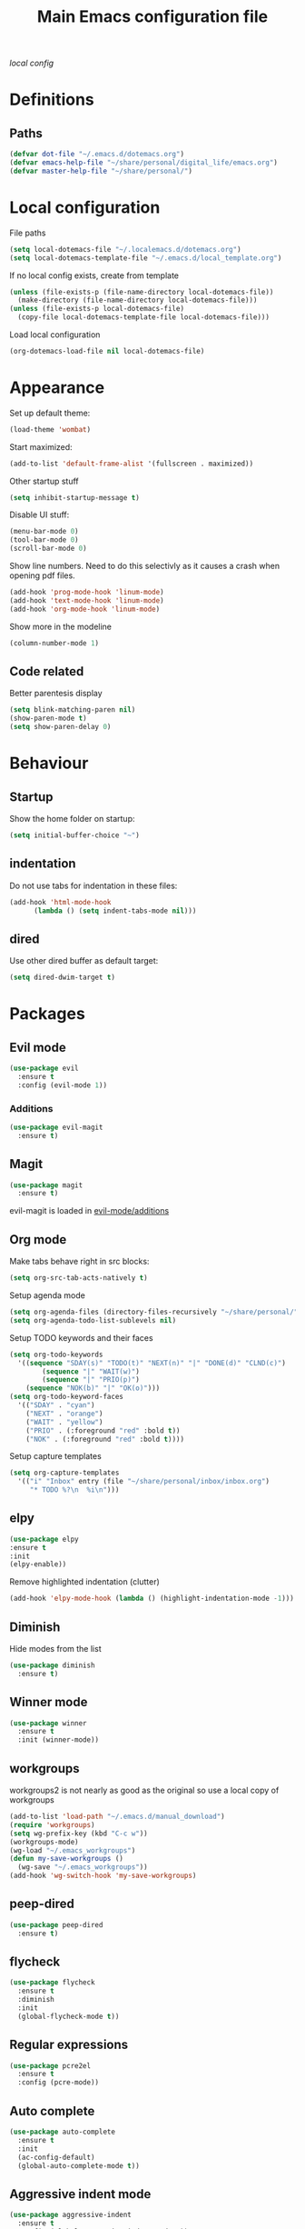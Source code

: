 #+TITLE: Main Emacs configuration file

[[~/.localemacs.d/dotemacs.org][local config]]

* Definitions
** Paths
#+begin_src emacs-lisp
  (defvar dot-file "~/.emacs.d/dotemacs.org")
  (defvar emacs-help-file "~/share/personal/digital_life/emacs.org")
  (defvar master-help-file "~/share/personal/")
#+end_src
* Local configuration
  File paths
#+begin_src emacs-lisp
  (setq local-dotemacs-file "~/.localemacs.d/dotemacs.org")
  (setq local-dotemacs-template-file "~/.emacs.d/local_template.org")
#+end_src
  If no local config exists, create from template
#+begin_src emacs-lisp
  (unless (file-exists-p (file-name-directory local-dotemacs-file))
    (make-directory (file-name-directory local-dotemacs-file)))
  (unless (file-exists-p local-dotemacs-file)
    (copy-file local-dotemacs-template-file local-dotemacs-file)))
#+end_src
  Load local configuration
#+begin_src emacs-lisp
(org-dotemacs-load-file nil local-dotemacs-file)
#+end_src
* Appearance
  Set up default theme:
#+begin_src emacs-lisp
  (load-theme 'wombat)
#+end_src

  Start maximized:
#+begin_src emacs-lisp
  (add-to-list 'default-frame-alist '(fullscreen . maximized))
#+end_src

  Other startup stuff
#+begin_src emacs-lisp
  (setq inhibit-startup-message t)
#+end_src

  Disable UI stuff:
#+begin_src emacs-lisp
  (menu-bar-mode 0)
  (tool-bar-mode 0)
  (scroll-bar-mode 0)
#+end_src

  Show line numbers.
  Need to do this selectivly as it causes a crash when opening pdf files.
#+begin_src emacs-lisp
  (add-hook 'prog-mode-hook 'linum-mode)
  (add-hook 'text-mode-hook 'linum-mode)
  (add-hook 'org-mode-hook 'linum-mode)
#+end_src

  Show more in the modeline
#+begin_src emacs-lisp
  (column-number-mode 1)
#+end_src
** Code related
   Better parentesis display
#+begin_src emacs-lisp
  (setq blink-matching-paren nil)
  (show-paren-mode t)
  (setq show-paren-delay 0)
#+end_src
* Behaviour
** Startup
  Show the home folder on startup:
#+begin_src emacs-lisp
  (setq initial-buffer-choice "~")
#+end_src
** indentation
   Do not use tabs for indentation in these files:
#+begin_src emacs-lisp
  (add-hook 'html-mode-hook
	    (lambda () (setq indent-tabs-mode nil)))
#+end_src
** dired
   Use other dired buffer as default target:
#+begin_src emacs-lisp
  (setq dired-dwim-target t)
#+end_src
* Packages
** Evil mode

 #+begin_src emacs-lisp
   (use-package evil
     :ensure t
     :config (evil-mode 1))
 #+end_src

*** Additions
    <<evil-mode/additions>>
 #+begin_src emacs-lisp
 (use-package evil-magit
   :ensure t)
 #+end_src

** Magit
 #+begin_src emacs-lisp
 (use-package magit
   :ensure t)
 #+end_src
   evil-magit is loaded in [[evil-mode/additions]]

** Org mode
   Make tabs behave right in src blocks:
   #+begin_src emacs-lisp
     (setq org-src-tab-acts-natively t)
   #+end_src
   Setup agenda mode
   #+begin_src emacs-lisp
     (setq org-agenda-files (directory-files-recursively "~/share/personal/" "^[[:alnum:]].*\\.org$"))
     (setq org-agenda-todo-list-sublevels nil)
   #+end_src
   Setup TODO keywords and their faces
   #+begin_src emacs-lisp
     (setq org-todo-keywords
	   '((sequence "SDAY(s)" "TODO(t)" "NEXT(n)" "|" "DONE(d)" "CLND(c)")
             (sequence "|" "WAIT(w)")
             (sequence "|" "PRIO(p)")
	     (sequence "NOK(b)" "|" "OK(o)")))
     (setq org-todo-keyword-faces
	   '(("SDAY" . "cyan")
	     ("NEXT" . "orange")
	     ("WAIT" . "yellow")
	     ("PRIO" . (:foreground "red" :bold t))
	     ("NOK" . (:foreground "red" :bold t))))
   #+end_src
   Setup capture templates
   #+begin_src emacs-lisp
     (setq org-capture-templates
	   '(("i" "Inbox" entry (file "~/share/personal/inbox/inbox.org")
	      "* TODO %?\n  %i\n")))
   #+end_src
** elpy
#+begin_src emacs-lisp
  (use-package elpy
  :ensure t
  :init
  (elpy-enable))
#+end_src
  Remove highlighted indentation (clutter)
#+begin_src emacs-lisp
  (add-hook 'elpy-mode-hook (lambda () (highlight-indentation-mode -1)))
#+end_src
** Diminish
   Hide modes from the list
#+begin_src emacs-lisp
  (use-package diminish
    :ensure t)
#+end_src
** Winner mode
 #+begin_src emacs-lisp
   (use-package winner
     :ensure t
     :init (winner-mode))
 #+end_src
** workgroups
   workgroups2 is not nearly as good as the original so use a local copy of workgroups
 #+begin_src emacs-lisp
   (add-to-list 'load-path "~/.emacs.d/manual_download")
   (require 'workgroups)
   (setq wg-prefix-key (kbd "C-c w"))
   (workgroups-mode)
   (wg-load "~/.emacs_workgroups")
   (defun my-save-workgroups ()
     (wg-save "~/.emacs_workgroups"))
   (add-hook 'wg-switch-hook 'my-save-workgroups)
 #+End_src
** peep-dired
 #+begin_src emacs-lisp
   (use-package peep-dired
     :ensure t)
 #+end_src
** flycheck
#+begin_src emacs-lisp
  (use-package flycheck
    :ensure t
    :diminish
    :init
    (global-flycheck-mode t))
#+end_src
** Regular expressions
#+begin_src emacs-lisp
  (use-package pcre2el
    :ensure t
    :config (pcre-mode))
#+end_src
** Auto complete
#+begin_src emacs-lisp
  (use-package auto-complete
    :ensure t
    :init
    (ac-config-default)
    (global-auto-complete-mode t))
#+end_src
** Aggressive indent mode
#+begin_src emacs-lisp
  (use-package aggressive-indent
    :ensure t
    :config (global-aggressive-indent-mode t))
#+end_src
** Expand region
  Region selection:
#+begin_src emacs-lisp
  (use-package expand-region
    :ensure t)
#+end_src
** Try
 #+begin_src emacs-lisp
   (use-package try
     :ensure t)
 #+end_src
** Which-key
 #+begin_src emacs-lisp
   (use-package which-key
     :ensure t
     :diminish which-key-mode
     :config (which-key-mode))
 #+end_src
** Ivy
   #+begin_src emacs-lisp
     (use-package ivy
       :ensure t
       :diminish
       :bind (("C-s" . swiper)
	      :map ivy-minibuffer-map
	      ("TAB" . ivy-alt-done)	
	      ("C-l" . ivy-alt-done)
	      ("C-j" . ivy-next-line)
	      ("C-k" . ivy-previous-line)
	      :map ivy-switch-buffer-map
	      ("C-k" . ivy-previous-line)
	      ("C-l" . ivy-done)
	      ("C-d" . ivy-switch-buffer-kill)
	      :map ivy-reverse-i-search-map
	      ("C-k" . ivy-previous-line)
	      ("C-d" . ivy-reverse-i-search-kill))
       :config
       (ivy-mode 1))
   #+end_src
** All the icons
   #+begin_src emacs-lisp
     (defun aorst/font-installed-p (font-name)
       "Check if font with FONT-NAME is available."
       (if (find-font (font-spec :name font-name))
	   t
	 nil))
     (use-package all-the-icons
       :config
       (when (not (aorst/font-installed-p "all-the-icons"))
	 (all-the-icons-install-fonts t)))
   #+end_src
** Doom modeline
   #+begin_src emacs-lisp
   (use-package doom-modeline
   :ensure t
   :init (doom-modeline-mode 1)
   :custom ((doom-modeline-height 10)))
   
   (set-face-attribute 'mode-line nil :family "Source Code Pro" :height 180)
   (set-face-attribute 'mode-line-inactive nil :family "Source Code Pro" :height 180)
   #+enc_src

* Custom packages
  #+begin_src emacs-lisp
    (if (bound-and-true-p load-dm-tools)
	(load "~/.emacs.d/pkg-gm-tools/gm-tools.el"))
  #+end_src
* Misc
** Dice rolling
#+begin_src emacs-lisp
  (defun roll (instr)
    "Roll dice as give in INSTR."
    (interactive "s")
    (message "%s" instr)
    (cond ((equal (string-trim instr) "1d6")
	   (message "[1d6]: %d" (+ 1 (random 6))))
	  ((equal instr "1d10")
	   (message "[1d6]: %d" (+ 1 (random 10))))
	  ((equal instr "1d20")
	   (message "[1d20]: %d" (+ 1 (random 20))))
	  ((equal instr "1d100")
	   (message "[1d100]: %d" (+ 1 (random 100))))))
#+end_src
* Key bindings
** Unmap confilcts
   Some keymaps try to overwrite my nice config, dont let them
#+begin_src emacs-lisp
  (define-key dired-mode-map "g" nil)
  (define-key compilation-mode-map "g" nil)
#+end_src
** Generic
*** Helper functions
 #+begin_src emacs-lisp
   (defun run-make ()
     (interactive)
     (shell-command "make"))
#+end_src
*** Bindings
#+begin_src emacs-lisp
  ;; Movement
  (evil-global-set-key 'motion "\C-e" 'evil-scroll-up)
  (evil-global-set-key 'motion "go" 'other-window)
  (evil-global-set-key 'motion "gp" (lambda () (interactive) (other-window -1)))

  ;; Selection
  (global-set-key (kbd "C-=") 'er/expand-region)

  ;; Window magement
  (evil-global-set-key 'motion "gn" 'winner-undo)
  (evil-global-set-key 'motion "gm" 'winner-redo)

  ;; Commonly used files and buffers
  (evil-global-set-key 'motion (kbd "<f2>") (lambda () (interactive) (find-file dot-file)))
  (evil-global-set-key 'motion (kbd "<f3>") (lambda () (interactive) (find-file emacs-help-file)))
  (evil-global-set-key 'motion (kbd "<f4>") (lambda () (interactive) (find-file master-help-file)))

  (evil-global-set-key 'motion "gd" (lambda () (interactive) (dired nil)))

  ;; High level
  (evil-global-set-key 'normal "\\e" 'eval-buffer)
  (evil-global-set-key 'normal "\\g" 'magit-status)
  (evil-global-set-key 'normal "\\m" 'run-make)
 #+end_src 
** Org mode
*** Helper functions
 #+begin_src emacs-lisp
   (defun insert-elisp-block ()
     (interactive)
     (kill-line 0)
     (insert "#+begin_src emacs-lisp\n")
     (insert "#+end_src")
     (evil-open-above 1)
     (insert "  ("))
#+end_src
*** Bindings
#+begin_src emacs-lisp
   (evil-global-set-key 'normal "\\be" 'insert-elisp-block)
   (evil-global-set-key 'normal "gj" 'org-next-visible-heading)
   (evil-global-set-key 'normal "gk" 'org-previous-visible-heading)
   (evil-global-set-key 'normal "gh" 'org-backward-heading-same-level)
   (evil-global-set-key 'normal "gl" 'org-forward-heading-same-level)
   (evil-global-set-key 'normal "gu" 'outline-up-heading)
 #+end_src
** Magit
   There is a problem where commiting wont work properly, as a
   workaround restore the following key mapping
#+begin_src emacs-lisp
  (evil-global-set-key 'normal "\C-c\C-c" 'with-editor-finish)
#+end_src
** peep-dired
*** helper functions
#+begin_src emacs-lisp
  (defun my-peep-mark-for-deletion ()
    (interactive)
    (dired-flag-file-deletion 1)
    (peep-dired-prev-file)
    (peep-dired-next-file))
#+end_src
**** TODO hook to dired-mark function instead of overwriting spererate bindings
*** bindings
#+begin_src emacs-lisp
  (evil-define-key 'normal peep-dired-mode-map (kbd "<SPC>") 'peep-dired-scroll-page-down
    (kbd "C-<SPC>") 'peep-dired-scroll-page-up
    (kbd "<backspace>") 'peep-dired-scroll-page-up
    (kbd "j") 'peep-dired-next-file
    (kbd "k") 'peep-dired-prev-file
    (kbd "d") 'my-peep-mark-for-deletion)
   (add-hook 'peep-dired-hook 'evil-normalize-keymaps)
#+end_src
* todos
*** History
*** Python
    [[https://cestlaz.github.io/posts/using-emacs-12-python/]]
    elpy
*** YAsnippet
    [[https://cestlaz.github.io/posts/using-emacs-13-yasnippet/]]
*** Counsel FZF
    [[https://cestlaz.github.io/posts/using-emacs-38-dired/]]
